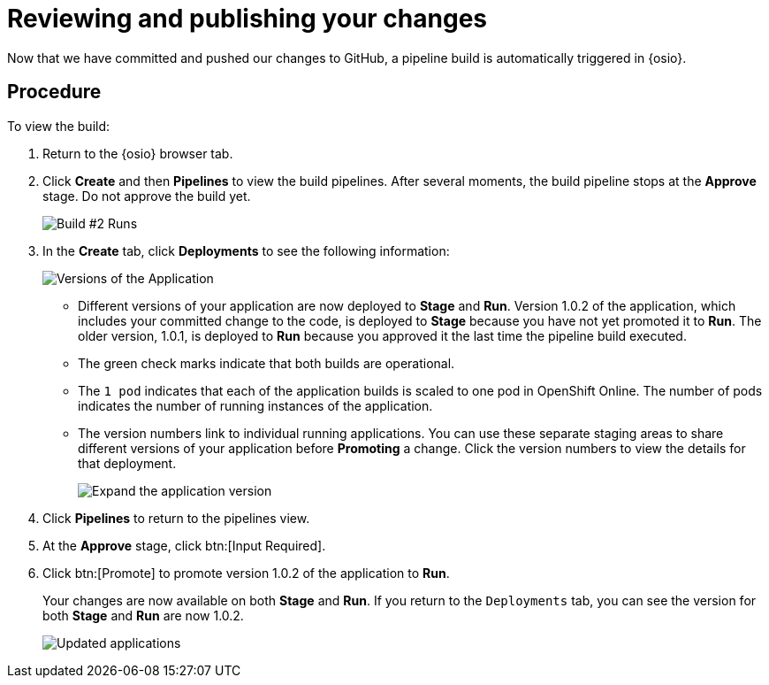 [id="reviewing_publishing_changes-{context}"]
= Reviewing and publishing your changes

Now that we have committed and pushed our changes to GitHub, a pipeline build is automatically triggered in {osio}.

// for user-guide
ifeval::["{context}" == "user-guide"]
.Prerequisites

* Add a new or existing codebase to {osio}.
* Create a Che workspace for your target codebase.
* Make the required changes to your code and then run and test the code by clicking the *run* option from the Run button (image:tri_run.png[title="Run button"]).
* Commit your changes to your Git repository.
endif::[]

[discrete]
== Procedure

To view the build:

. Return to the {osio} browser tab.
. Click *Create* and then *Pipelines* to view the build pipelines. After several moments, the build pipeline stops at the *Approve* stage. Do not approve the build yet.
+
image::{context}_build_2.png[Build #2 Runs]
+
. In the *Create* tab, click *Deployments* to see the following information:
+
image::{context}_versions_applications.png[Versions of the Application]
+
** Different versions of your application are now deployed to *Stage* and *Run*. Version 1.0.2 of the application, which includes your committed change to the code, is deployed to *Stage* because you have not yet promoted it to *Run*. The older version, 1.0.1, is deployed to *Run* because you approved it the last time the pipeline build executed.
** The green check marks indicate that both builds are operational.
** The `1 pod` indicates that each of the application builds is scaled to one pod in OpenShift Online. The number of pods indicates the number of running instances of the application.
** The version numbers link to individual running applications. You can use these separate staging areas to share different versions of your application before *Promoting* a change. Click the version numbers to view the details for that deployment.
+
image::expand_version.png[Expand the application version]
+
. Click *Pipelines* to return to the pipelines view.
. At the *Approve* stage, click btn:[Input Required].
. Click btn:[Promote] to promote version 1.0.2 of the application to *Run*.
+
Your changes are now available on both *Stage* and *Run*. If you return to the `Deployments` tab, you can see the version for both *Stage* and *Run* are now 1.0.2.
+
image::updated_app.png[Updated applications]
+
//for hello world
ifeval::["{context}" == "hello-world"]
. You have now completed the task, *Review and publish changes to your codebase*, in the *Test Iteration*. Ensure that you change the state of the work item to *Closed* using the *Plan* tab.

. Also, close the feature *User should be able to easily launch a sample Vert.x application using a smooth developer work-flow* now that all its child tasks have been completed.

Well done! You have now created your first quickstart project in {osio}, used the planner to track and execute your work, made changes to your project code, committed the changes to GitHub, and published the new version of your project.
endif::[]
//for importing existing
ifeval::["{context}" == "importing-existing-project"]
Well done! You have now imported an existing project into {osio}, used a work item to track your work, made changes to your project code, committed the changes to GitHub, and published the new version of your project.
endif::[]

//for user guide
ifeval::["{context}" == "user-guide"]
You have now used Che workspaces to edit the code for your project, committed the changes to GitHub, and published the new version of your project.
endif::[]
